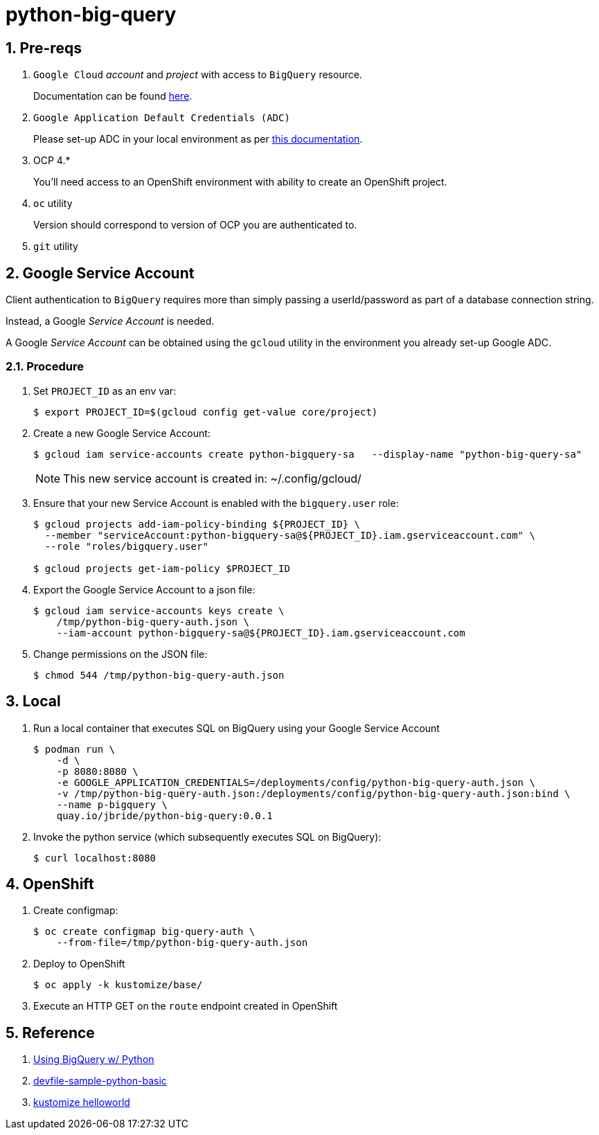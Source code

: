 = python-big-query

:numbered:

== Pre-reqs

. `Google Cloud` _account_ and _project_ with access to `BigQuery` resource.
+
Documentation can be found link:https://cloud.google.com/bigquery/public-data[here].

. `Google Application Default Credentials (ADC)`
+
Please set-up ADC in your local environment as per link:https://cloud.google.com/docs/authentication/provide-credentials-adc[this documentation].

. OCP 4.*
+
You'll need access to an OpenShift environment with ability to create an OpenShift project.

. `oc` utility
+
Version should correspond to version of OCP you are authenticated to.

. `git` utility

== Google Service Account

Client authentication to `BigQuery` requires more than simply passing a userId/password as part of a database connection string.

Instead, a Google _Service Account_ is needed.

A Google _Service Account_ can be obtained using the `gcloud` utility in the environment you already set-up Google ADC.

=== Procedure

. Set `PROJECT_ID` as an env var:
+
-----
$ export PROJECT_ID=$(gcloud config get-value core/project)
-----

. Create a new Google Service Account:
+
-----
$ gcloud iam service-accounts create python-bigquery-sa   --display-name "python-big-query-sa"
-----
+
NOTE:  This new service account is created in:  ~/.config/gcloud/

. Ensure that your new Service Account is enabled with the `bigquery.user` role:
+
-----
$ gcloud projects add-iam-policy-binding ${PROJECT_ID} \
  --member "serviceAccount:python-bigquery-sa@${PROJECT_ID}.iam.gserviceaccount.com" \
  --role "roles/bigquery.user"

$ gcloud projects get-iam-policy $PROJECT_ID
-----

. Export the Google Service Account to a json file:
+
-----
$ gcloud iam service-accounts keys create \
    /tmp/python-big-query-auth.json \
    --iam-account python-bigquery-sa@${PROJECT_ID}.iam.gserviceaccount.com
-----

. Change permissions on the JSON file:
+
-----
$ chmod 544 /tmp/python-big-query-auth.json
-----


== Local

. Run a local container that executes SQL on BigQuery using your Google Service Account
+
-----
$ podman run \
    -d \
    -p 8080:8080 \
    -e GOOGLE_APPLICATION_CREDENTIALS=/deployments/config/python-big-query-auth.json \
    -v /tmp/python-big-query-auth.json:/deployments/config/python-big-query-auth.json:bind \
    --name p-bigquery \
    quay.io/jbride/python-big-query:0.0.1
-----

. Invoke the python service (which subsequently executes SQL on BigQuery):
+
-----
$ curl localhost:8080
-----

== OpenShift

. Create configmap:
+
-----
$ oc create configmap big-query-auth \
    --from-file=/tmp/python-big-query-auth.json
-----

. Deploy to OpenShift
+
-----
$ oc apply -k kustomize/base/
-----

. Execute an HTTP GET on the `route` endpoint created in OpenShift

== Reference

. link:https://codelabs.developers.google.com/codelabs/cloud-bigquery-python#0[Using BigQuery w/ Python]
. link:https://github.com/devfile-samples/devfile-sample-python-basic.git[devfile-sample-python-basic]
. link:https://github.com/kubernetes-sigs/kustomize/tree/master/examples/helloWorld[kustomize helloworld]
